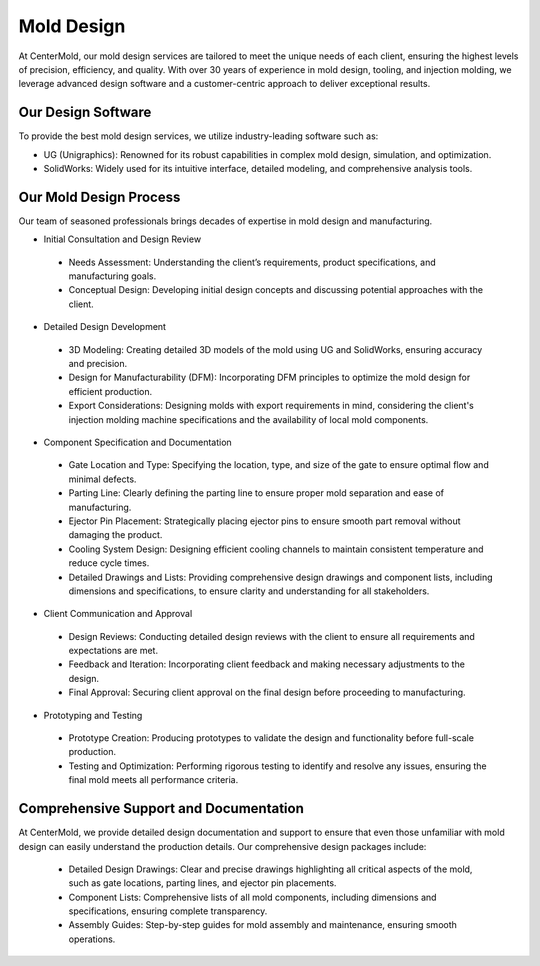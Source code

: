 .. mold documentation master file, created by
   sphinx-quickstart on Sat Jun 15 15:24:46 2024.
   You can adapt this file completely to your liking, but it should at least
   contain the root `toctree` directive.
=======================
Mold Design
=======================
At CenterMold, our mold design services are tailored to meet the unique needs of each client, ensuring the highest levels of precision, efficiency, and quality. With over 30 years of experience in mold design, tooling, and injection molding, we leverage advanced design software and a customer-centric approach to deliver exceptional results.

Our Design Software
--------------------
To provide the best mold design services, we utilize industry-leading software such as:

- UG (Unigraphics): Renowned for its robust capabilities in complex mold design, simulation, and optimization.
- SolidWorks: Widely used for its intuitive interface, detailed modeling, and comprehensive analysis tools.

Our Mold Design Process
------------------------
Our team of seasoned professionals brings decades of expertise in mold design and manufacturing.

- Initial Consultation and Design Review  
..
  
  - Needs Assessment: Understanding the client’s requirements, product specifications, and manufacturing goals.
  - Conceptual Design: Developing initial design concepts and discussing potential approaches with the client.  
..

- Detailed Design Development
..

  - 3D Modeling: Creating detailed 3D models of the mold using UG and SolidWorks, ensuring accuracy and precision.
  - Design for Manufacturability (DFM): Incorporating DFM principles to optimize the mold design for efficient production.
  - Export Considerations: Designing molds with export requirements in mind, considering the client's injection molding machine specifications and the availability of local mold components.

- Component Specification and Documentation
..

  - Gate Location and Type: Specifying the location, type, and size of the gate to ensure optimal flow and minimal defects.
  - Parting Line: Clearly defining the parting line to ensure proper mold separation and ease of manufacturing.
  - Ejector Pin Placement: Strategically placing ejector pins to ensure smooth part removal without damaging the product.
  - Cooling System Design: Designing efficient cooling channels to maintain consistent temperature and reduce cycle times.
  - Detailed Drawings and Lists: Providing comprehensive design drawings and component lists, including dimensions and specifications, to ensure clarity and understanding for all stakeholders.

- Client Communication and Approval
..

  - Design Reviews: Conducting detailed design reviews with the client to ensure all requirements and expectations are met.
  - Feedback and Iteration: Incorporating client feedback and making necessary adjustments to the design.
  - Final Approval: Securing client approval on the final design before proceeding to manufacturing.

- Prototyping and Testing
..

  - Prototype Creation: Producing prototypes to validate the design and functionality before full-scale production.
  - Testing and Optimization: Performing rigorous testing to identify and resolve any issues, ensuring the final mold meets all performance criteria.
  
Comprehensive Support and Documentation
----------------------------------------
At CenterMold, we provide detailed design documentation and support to ensure that even those unfamiliar with mold design can easily understand the production details. Our comprehensive design packages include:

  - Detailed Design Drawings: Clear and precise drawings highlighting all critical aspects of the mold, such as gate locations, parting lines, and ejector pin placements.
  - Component Lists: Comprehensive lists of all mold components, including dimensions and specifications, ensuring complete transparency.
  - Assembly Guides: Step-by-step guides for mold assembly and maintenance, ensuring smooth operations.